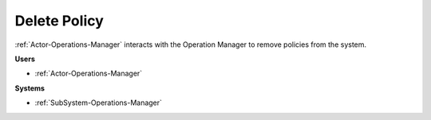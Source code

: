 .. _Scenario-Delete-Policy:

Delete Policy
=============

:ref:`Actor-Operations-Manager` interacts with the Operation Manager to remove policies from
the system.

.. image:: DeletePolicy.png

**Users**

* :ref:`Actor-Operations-Manager`

**Systems**

* :ref:`SubSystem-Operations-Manager`

